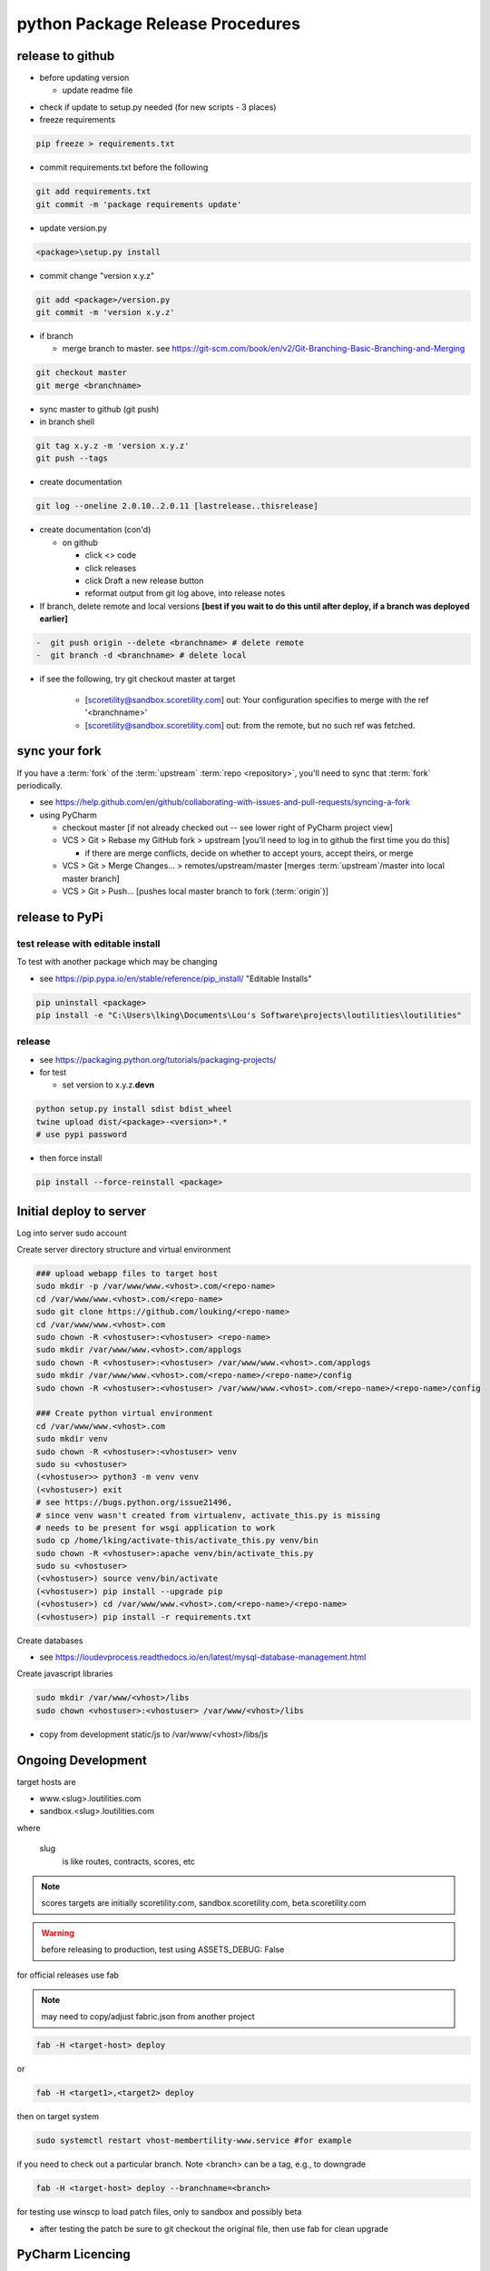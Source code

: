 python Package Release Procedures
++++++++++++++++++++++++++++++++++++

release to github
-----------------

-  before updating version

   -  update readme file

.. Padding. See https://github.com/sphinx-doc/sphinx/issues/2258

-  check if update to setup.py needed (for new scripts - 3 places)
-  freeze requirements

.. code-block:: shell

    pip freeze > requirements.txt

-  commit requirements.txt before the following

.. code-block:: shell

   git add requirements.txt
   git commit -m 'package requirements update'

-  update version.py

.. code-block:: shell

    <package>\setup.py install

-  commit change "version x.y.z"

.. code-block:: shell

   git add <package>/version.py
   git commit -m 'version x.y.z'

-  if branch

   -  merge branch to master. see https://git-scm.com/book/en/v2/Git-Branching-Basic-Branching-and-Merging

.. code-block:: shell

      git checkout master
      git merge <branchname>

-  sync master to github (git push)
-  in branch shell

.. code-block:: shell

   git tag x.y.z -m 'version x.y.z'
   git push --tags

-  create documentation

.. code-block:: shell

   git log --oneline 2.0.10..2.0.11 [lastrelease..thisrelease]

-  create documentation (con'd)

   -  on github

      -  click <> code
      -  click releases
      -  click Draft a new release button
      -  reformat output from git log above, into release notes

-  If branch, delete remote and local versions **[best if you wait to do this until after deploy, if a branch was deployed earlier]**

.. code-block:: shell

   -  git push origin --delete <branchname> # delete remote
   -  git branch -d <branchname> # delete local

-  if see the following, try git checkout master at target

      -  [scoretility@sandbox.scoretility.com] out: Your configuration specifies to merge with the ref '<branchname>'
      -  [scoretility@sandbox.scoretility.com] out: from the remote, but no such ref was fetched.


sync your fork
----------------

If you have a :term:`fork` of the :term:`upstream` :term:`repo <repository>`, you'll need to sync that :term:`fork`
periodically.

-   see https://help.github.com/en/github/collaborating-with-issues-and-pull-requests/syncing-a-fork
-   using PyCharm

    -   checkout master [if not already checked out -- see lower right of PyCharm project view]
    -   VCS > Git > Rebase my GitHub fork > upstream [you'll need to log in to github the first time you do this]

        -   if there are merge conflicts, decide on whether to accept yours, accept theirs, or merge

    -   VCS > Git > Merge Changes... > remotes/upstream/master [merges :term:`upstream`/master into local master branch]
    -   VCS > Git > Push... [pushes local master branch to fork (:term:`origin`)]






release to PyPi
---------------

test release with editable install
~~~~~~~~~~~~~~~~~~~~~~~~~~~~~~~~~~

To test with another package which may be changing

-  see https://pip.pypa.io/en/stable/reference/pip_install/ "Editable Installs"

.. code-block:: shell

    pip uninstall <package>
    pip install -e "C:\Users\lking\Documents\Lou's Software\projects\loutilities\loutilities"

release
~~~~~~~

-  see https://packaging.python.org/tutorials/packaging-projects/

-  for test

   -  set version to x.y.z.\ **devn**

.. code-block:: shell

    python setup.py install sdist bdist_wheel
    twine upload dist/<package>-<version>*.*
    # use pypi password

- then force install

.. code-block:: shell

    pip install --force-reinstall <package>

Initial deploy to server
--------------------------
Log into server sudo account

Create server directory structure and virtual environment

.. code-block:: shell

    ### upload webapp files to target host
    sudo mkdir -p /var/www/www.<vhost>.com/<repo-name>
    cd /var/www/www.<vhost>.com/<repo-name>
    sudo git clone https://github.com/louking/<repo-name>
    cd /var/www/www.<vhost>.com
    sudo chown -R <vhostuser>:<vhostuser> <repo-name>
    sudo mkdir /var/www/www.<vhost>.com/applogs
    sudo chown -R <vhostuser>:<vhostuser> /var/www/www.<vhost>.com/applogs
    sudo mkdir /var/www/www.<vhost>.com/<repo-name>/<repo-name>/config
    sudo chown -R <vhostuser>:<vhostuser> /var/www/www.<vhost>.com/<repo-name>/<repo-name>/config

    ### Create python virtual environment
    cd /var/www/www.<vhost>.com
    sudo mkdir venv
    sudo chown -R <vhostuser>:<vhostuser> venv
    sudo su <vhostuser>
    (<vhostuser>> python3 -m venv venv
    (<vhostuser>) exit
    # see https://bugs.python.org/issue21496,
    # since venv wasn't created from virtualenv, activate_this.py is missing
    # needs to be present for wsgi application to work
    sudo cp /home/lking/activate-this/activate_this.py venv/bin
    sudo chown -R <vhostuser>:apache venv/bin/activate_this.py
    sudo su <vhostuser>
    (<vhostuser>) source venv/bin/activate
    (<vhostuser>) pip install --upgrade pip
    (<vhostuser>) cd /var/www/www.<vhost>.com/<repo-name>/<repo-name>
    (<vhostuser>) pip install -r requirements.txt

Create databases

- see https://loudevprocess.readthedocs.io/en/latest/mysql-database-management.html

Create javascript libraries

.. code-block:: shell

    sudo mkdir /var/www/<vhost>/libs
    sudo chown <vhostuser>:<vhostuser> /var/www/<vhost>/libs

- copy from development static/js to /var/www/<vhost>/libs/js

Ongoing Development
--------------------------

target hosts are

* www.<slug>.loutilities.com
* sandbox.<slug>.loutilities.com

where

    slug
        is like routes, contracts, scores, etc

.. note::
    scores targets are initially scoretility.com, sandbox.scoretility.com, beta.scoretility.com

.. warning::
    before releasing to production, test using ASSETS_DEBUG: False

for official releases use fab

.. note::
    may need to copy/adjust fabric.json from another project

.. code-block:: shell

    fab -H <target-host> deploy

or

.. code-block:: shell

    fab -H <target1>,<target2> deploy

then on target system

.. code-block:: shell

    sudo systemctl restart vhost-membertility-www.service #for example

if you need to check out a particular branch. Note <branch> can be a tag, e.g., to downgrade

.. code-block:: shell

    fab -H <target-host> deploy --branchname=<branch>

for testing use winscp to load patch files, only to sandbox and possibly beta

* after testing the patch be sure to git checkout the original file, then use fab for clean upgrade


PyCharm Licencing
------------------

see https://sales.jetbrains.com/hc/en-gb/articles/207739199-Distributing-Commercial-Licenses